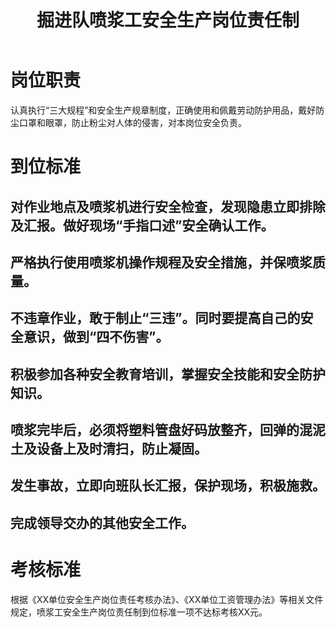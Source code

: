 :PROPERTIES:
:ID:       0219566b-9a28-4e50-a79d-276989b6689b
:END:
#+title: 掘进队喷浆工安全生产岗位责任制
* 岗位职责
认真执行“三大规程”和安全生产规章制度，正确使用和佩戴劳动防护用品，戴好防尘口罩和眼罩，防止粉尘对人体的侵害，对本岗位安全负责。
* 到位标准
** 对作业地点及喷浆机进行安全检查，发现隐患立即排除及汇报。做好现场“手指口述”安全确认工作。
** 严格执行使用喷浆机操作规程及安全措施，并保喷浆质量。
** 不违章作业，敢于制止“三违”。同时要提高自己的安全意识，做到“四不伤害”。
** 积极参加各种安全教育培训，掌握安全技能和安全防护知识。
** 喷浆完毕后，必须将塑料管盘好码放整齐，回弹的混泥土及设备上及时清扫，防止凝固。
** 发生事故，立即向班队长汇报，保护现场，积极施救。
** 完成领导交办的其他安全工作。
* 考核标准
根据《XX单位安全生产岗位责任考核办法》、《XX单位工资管理办法》等相关文件规定，喷浆工安全生产岗位责任制到位标准一项不达标考核XX元。
